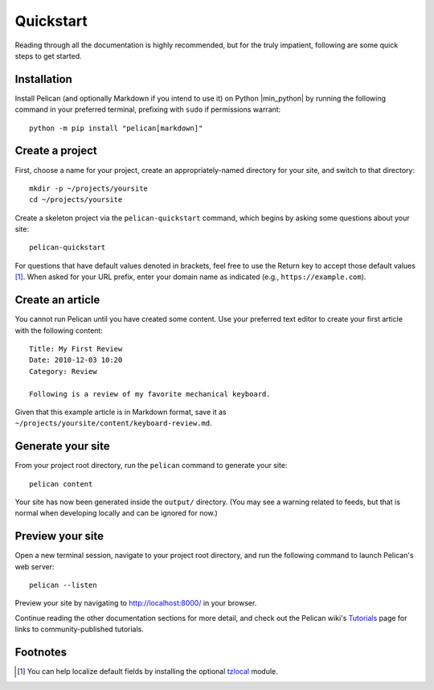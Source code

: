 Quickstart
##########

Reading through all the documentation is highly recommended, but for the truly
impatient, following are some quick steps to get started.

Installation
------------

Install Pelican (and optionally Markdown if you intend to use it) on Python
|min_python| by running the following command in your preferred terminal, prefixing
with ``sudo`` if permissions warrant::

    python -m pip install "pelican[markdown]"

Create a project
----------------

First, choose a name for your project, create an appropriately-named directory
for your site, and switch to that directory::

    mkdir -p ~/projects/yoursite
    cd ~/projects/yoursite

Create a skeleton project via the ``pelican-quickstart`` command, which begins
by asking some questions about your site::

    pelican-quickstart

For questions that have default values denoted in brackets, feel free to use
the Return key to accept those default values [#tzlocal_fn]_. When asked for
your URL prefix, enter your domain name as indicated (e.g.,
``https://example.com``).

Create an article
-----------------

You cannot run Pelican until you have created some content. Use your preferred
text editor to create your first article with the following content::

    Title: My First Review
    Date: 2010-12-03 10:20
    Category: Review

    Following is a review of my favorite mechanical keyboard.

Given that this example article is in Markdown format, save it as
``~/projects/yoursite/content/keyboard-review.md``.

Generate your site
------------------

From your project root directory, run the ``pelican`` command to generate your site::

    pelican content

Your site has now been generated inside the ``output/`` directory. (You may see
a warning related to feeds, but that is normal when developing locally and can
be ignored for now.)

Preview your site
-----------------

Open a new terminal session, navigate to your project root directory, and
run the following command to launch Pelican's web server::

    pelican --listen

Preview your site by navigating to http://localhost:8000/ in your browser.

Continue reading the other documentation sections for more detail, and check
out the Pelican wiki's Tutorials_ page for links to community-published
tutorials.

.. _Tutorials: https://github.com/getpelican/pelican/wiki/Tutorials

Footnotes
---------

.. [#tzlocal_fn] You can help localize default fields by installing the
                 optional `tzlocal <https://pypi.org/project/tzlocal/>`_
                 module.
